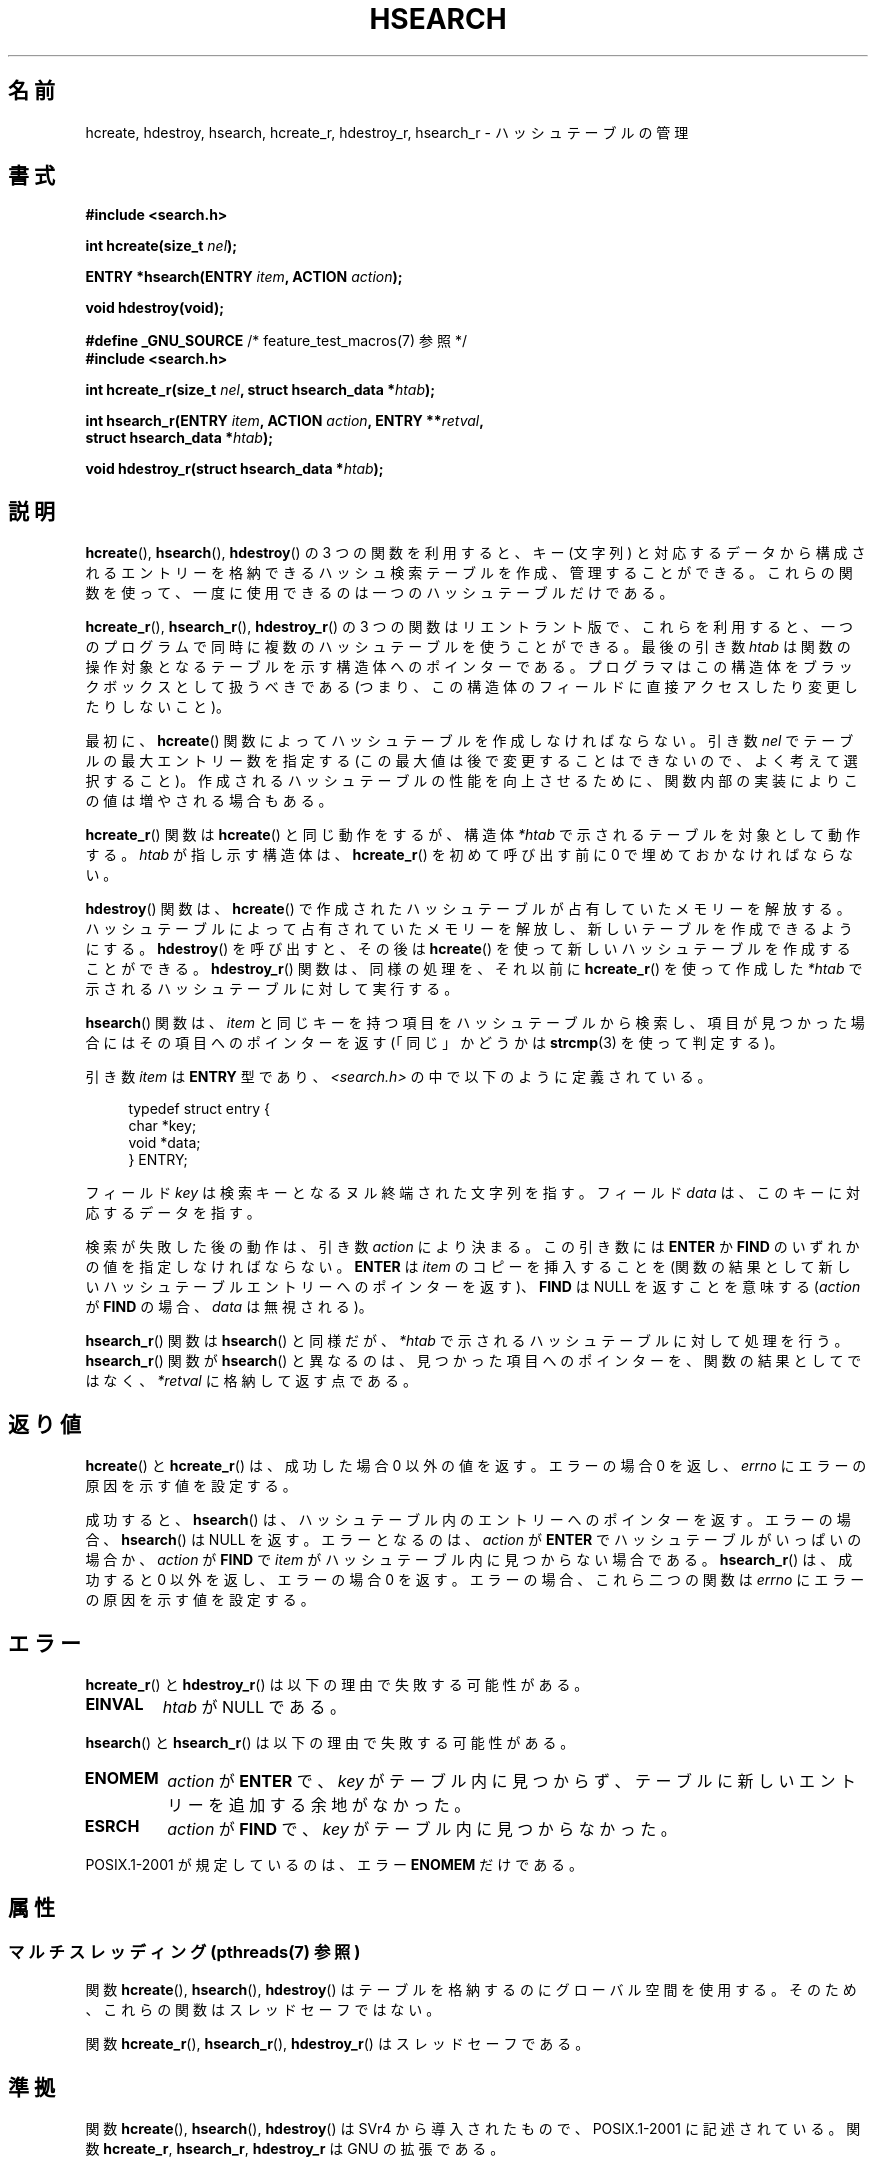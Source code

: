 .\" Copyright 1993 Ulrich Drepper (drepper@karlsruhe.gmd.de)
.\" and Copyright 2008, Linux Foundation, written by Michael Kerrisk
.\"     <mtk.manpages@gmail.com>
.\"
.\" %%%LICENSE_START(GPLv2+_DOC_FULL)
.\" This is free documentation; you can redistribute it and/or
.\" modify it under the terms of the GNU General Public License as
.\" published by the Free Software Foundation; either version 2 of
.\" the License, or (at your option) any later version.
.\"
.\" The GNU General Public License's references to "object code"
.\" and "executables" are to be interpreted as the output of any
.\" document formatting or typesetting system, including
.\" intermediate and printed output.
.\"
.\" This manual is distributed in the hope that it will be useful,
.\" but WITHOUT ANY WARRANTY; without even the implied warranty of
.\" MERCHANTABILITY or FITNESS FOR A PARTICULAR PURPOSE.  See the
.\" GNU General Public License for more details.
.\"
.\" You should have received a copy of the GNU General Public
.\" License along with this manual; if not, see
.\" <http://www.gnu.org/licenses/>.
.\" %%%LICENSE_END
.\"
.\" References consulted:
.\"     SunOS 4.1.1 man pages
.\" Modified Sat Sep 30 21:52:01 1995 by Jim Van Zandt <jrv@vanzandt.mv.com>
.\" Remarks from dhw@gamgee.acad.emich.edu Fri Jun 19 06:46:31 1998
.\" Modified 2001-12-26, 2003-11-28, 2004-05-20, aeb
.\" 2008-09-02, mtk: various additions and rewrites
.\" 2008-09-03, mtk, restructured somewhat, in part after suggestions from
.\"     Timothy S. Nelson <wayland@wayland.id.au>
.\"
.\"*******************************************************************
.\"
.\" This file was generated with po4a. Translate the source file.
.\"
.\"*******************************************************************
.\"
.\" Japanese Version Copyright (c) 1998 George Momma,
.\"     Copyright (c) 2001-2005 Yuichi SATO,
.\"     and Copyright (c) 2008 Akihiro MOTOKI
.\" Translated 1998-05-23, George Momma <momma@wakhok.ac.jp>
.\" Updated & Modified 2001-10-15, Yuichi SATO <ysato@h4.dion.ne.jp>
.\" Updated & Modified 2002-01-03, Yuichi SATO
.\" Updated & Modified 2004-01-17, Yuichi SATO <ysato444@yahoo.co.jp>
.\" Updated & Modified 2005-01-10, Yuichi SATO
.\" Updated 2008-09-20, Akihiro MOTOKI <amotoki@dd.iij4u.or.jp>
.\"
.TH HSEARCH 3 2014\-01\-05 GNU "Linux Programmer's Manual"
.SH 名前
hcreate, hdestroy, hsearch, hcreate_r, hdestroy_r, hsearch_r \- ハッシュテーブルの管理
.SH 書式
.nf
\fB#include <search.h>\fP
.sp
\fBint hcreate(size_t \fP\fInel\fP\fB);\fP
.sp
\fBENTRY *hsearch(ENTRY \fP\fIitem\fP\fB, ACTION \fP\fIaction\fP\fB);\fP
.sp
\fBvoid hdestroy(void);\fP
.sp
\fB#define _GNU_SOURCE\fP         /* feature_test_macros(7) 参照 */
.br
\fB#include <search.h>\fP
.sp
\fBint hcreate_r(size_t \fP\fInel\fP\fB, struct hsearch_data *\fP\fIhtab\fP\fB);\fP
.sp
\fBint hsearch_r(ENTRY \fP\fIitem\fP\fB, ACTION \fP\fIaction\fP\fB, ENTRY **\fP\fIretval\fP\fB,\fP
\fB              struct hsearch_data *\fP\fIhtab\fP\fB);\fP
.sp
\fBvoid hdestroy_r(struct hsearch_data *\fP\fIhtab\fP\fB);\fP
.fi
.SH 説明
\fBhcreate\fP(), \fBhsearch\fP(), \fBhdestroy\fP()  の 3 つの関数を利用すると、キー (文字列)
と対応するデータから構成される エントリーを格納できるハッシュ検索テーブルを作成、管理することができる。
これらの関数を使って、一度に使用できるのは一つのハッシュテーブルだけである。

\fBhcreate_r\fP(), \fBhsearch_r\fP(), \fBhdestroy_r\fP()  の 3
つの関数はリエントラント版で、これらを利用すると、 一つのプログラムで同時に複数のハッシュテーブルを使うことができる。 最後の引き数 \fIhtab\fP
は関数の操作対象となるテーブルを示す構造体へのポインターである。 プログラマはこの構造体をブラックボックスとして扱うべきである
(つまり、この構造体のフィールドに直接アクセスしたり変更したり しないこと)。

.\" e.g., in glibc it is raised to the next higher prime number
最初に、 \fBhcreate\fP()  関数によってハッシュテーブルを作成しなければならない。 引き数 \fInel\fP
でテーブルの最大エントリー数を指定する (この最大値は後で変更することはできないので、よく考えて選択すること)。
作成されるハッシュテーブルの性能を向上させるために、 関数内部の実装によりこの値は増やされる場合もある。

\fBhcreate_r\fP()  関数は \fBhcreate\fP()  と同じ動作をするが、構造体 \fI*htab\fP
で示されるテーブルを対象として動作する。 \fIhtab\fP が指し示す構造体は、 \fBhcreate_r\fP()  を初めて呼び出す前に 0
で埋めておかなければならない。

\fBhdestroy\fP()  関数は、 \fBhcreate\fP()  で作成されたハッシュテーブルが占有していたメモリーを解放する。
ハッシュテーブルによって占有されていたメモリーを解放し、 新しいテーブルを作成できるようにする。 \fBhdestroy\fP()  を呼び出すと、その後は
\fBhcreate\fP()  を使って新しいハッシュテーブルを作成することができる。 \fBhdestroy_r\fP()  関数は、同様の処理を、それ以前に
\fBhcreate_r\fP()  を使って作成した \fI*htab\fP で示されるハッシュテーブルに対して実行する。

\fBhsearch\fP()  関数は、\fIitem\fP と同じキーを持つ項目をハッシュテーブルから
検索し、項目が見つかった場合にはその項目へのポインターを返す (「同じ」かどうかは \fBstrcmp\fP(3)  を使って判定する)。

引き数 \fIitem\fP は \fBENTRY\fP 型であり、\fI<search.h>\fP の中で 以下のように定義されている。
.in +4n
.sp
.nf
typedef struct entry {
    char *key;
    void *data;
} ENTRY;
.in
.fi
.sp
フィールド \fIkey\fP は検索キーとなるヌル終端された文字列を指す。 フィールド \fIdata\fP は、このキーに対応するデータを指す。

検索が失敗した後の動作は、引き数 \fIaction\fP により決まる。 この引き数には \fBENTER\fP か \fBFIND\fP
のいずれかの値を指定しなければならない。 \fBENTER\fP は \fIitem\fP のコピーを挿入することを
(関数の結果として新しいハッシュテーブルエントリーへのポインターを返す)、 \fBFIND\fP は NULL を返すことを意味する (\fIaction\fP が
\fBFIND\fP の場合、 \fIdata\fP は無視される)。

\fBhsearch_r\fP()  関数は \fBhsearch\fP()  と同様だが、 \fI*htab\fP で示されるハッシュテーブルに対して処理を行う。
\fBhsearch_r\fP()  関数が \fBhsearch\fP()  と異なるのは、見つかった項目へのポインターを、 関数の結果としてではなく、
\fI*retval\fP に格納して返す点である。
.SH 返り値
\fBhcreate\fP()  と \fBhcreate_r\fP()  は、成功した場合 0 以外の値を返す。 エラーの場合 0 を返し、 \fIerrno\fP
にエラーの原因を示す値を設定する。

成功すると、 \fBhsearch\fP()  は、ハッシュテーブル内のエントリーへのポインターを返す。 エラーの場合、 \fBhsearch\fP()  は
NULL を返す。 エラーとなるのは、 \fIaction\fP が \fBENTER\fP でハッシュテーブルがいっぱいの場合か、 \fIaction\fP が
\fBFIND\fP で \fIitem\fP がハッシュテーブル内に 見つからない場合である。 \fBhsearch_r\fP()  は、成功すると 0
以外を返し、エラーの場合 0 を返す。 エラーの場合、 これら二つの関数は \fIerrno\fP にエラーの原因を示す値を設定する。
.SH エラー
.LP
\fBhcreate_r\fP()  と \fBhdestroy_r\fP()  は以下の理由で失敗する可能性がある。
.TP 
\fBEINVAL\fP
\fIhtab\fP が NULL である。
.PP
\fBhsearch\fP()  と \fBhsearch_r\fP()  は以下の理由で失敗する可能性がある。
.TP 
\fBENOMEM\fP
\fIaction\fP が \fBENTER\fP で、 \fIkey\fP がテーブル内に見つからず、 テーブルに新しいエントリーを追加する余地がなかった。
.TP 
\fBESRCH\fP
\fIaction\fP が \fBFIND\fP で、 \fIkey\fP がテーブル内に見つからなかった。
.PP
POSIX.1\-2001 が規定しているのは、エラー \fBENOMEM\fP だけである。
.SH 属性
.SS "マルチスレッディング (pthreads(7) 参照)"
関数 \fBhcreate\fP(), \fBhsearch\fP(), \fBhdestroy\fP()
はテーブルを格納するのにグローバル空間を使用する。そのため、これらの関数はスレッドセーフではない。
.LP
関数 \fBhcreate_r\fP(), \fBhsearch_r\fP(), \fBhdestroy_r\fP() はスレッドセーフである。
.SH 準拠
関数 \fBhcreate\fP(), \fBhsearch\fP(), \fBhdestroy\fP()  は SVr4 から導入されたもので、POSIX.1\-2001
に記述されている。 関数 \fBhcreate_r\fP, \fBhsearch_r\fP, \fBhdestroy_r\fP は GNU の拡張である。
.SH 注意
通常、ハッシュテーブルの実装は、衝突を最小限にするために テーブルに十分な空き領域がある場合に効率がよくなる。 このため、普通は、 \fInel\fP
を、呼び出し側がテーブルに格納しようと思っている エントリーの最大数より少なくとも 25% は大きな値にすべきである。

\fBhdestroy\fP()  と \fBhdestroy_r\fP()  は、ハッシュテーブルのエントリーの要素である \fIkey\fP と \fIdata\fP
が指すバッファーを解放しない (これができないのは、これらのバッファーが動的に割り当てられたのかを 知ることができないからである)。
これらのバッファーを解放する必要がある場合、 プログラムでは、これらのバッファーを解放できるように管理用のデータ構造を
設けて、これを管理しなければならない (解放が必要となる理由は、たいていは、プログラム自身と生存期間が同じ
ハッシュテーブルを一つだけ作成するのではなく、そのプログラムでは複数の ハッシュテーブルを繰り返して作成したり破棄したりするからであろう)。
.SH バグ
SVr4 と POSIX.1\-2001 の規定では、 \fIaction\fP は検索が失敗したときにだけ意味を持つとなっている。
よって、検索が成功した場合、\fIaction\fP の値が \fBENTER\fP でも 何もすべきではない。 (バージョン 2.3 より前の) libc と
glibc の実装はこの規格に違反しており、 この状況で、指定された \fIkey\fP に対応する \fIdata\fP が更新される。

ハッシュテーブルエントリーの追加はできるが、削除ができない。
.SH 例
.PP
次のプログラムは、ハッシュテーブルに 24 個の項目を挿入し、 それからそのうちのいくつかを表示する。
.nf

#include <stdio.h>
#include <stdlib.h>
#include <search.h>

static char *data[] = { "alpha", "bravo", "charlie", "delta",
     "echo", "foxtrot", "golf", "hotel", "india", "juliet",
     "kilo", "lima", "mike", "november", "oscar", "papa",
     "quebec", "romeo", "sierra", "tango", "uniform",
     "victor", "whisky", "x\-ray", "yankee", "zulu"
};

int main()
{
    ENTRY e, *ep;
    int i;

    hcreate(30);

    for (i = 0; i < 24; i++) {
        e.key = data[i];
        /* データは、ポインターではなく、単なる整数値である。 */
        e.data = (void *) i;
        ep = hsearch(e, ENTER);
        /* エラーは起こらないはずである。 */
        if (ep == NULL) {
            fprintf(stderr, "entry failed\en");
            exit(EXIT_FAILURE);
        }
    }

    for (i = 22; i < 26; i++) {
        /* テーブルにある 2 つのエントリーを表示し、
           あとの 2 つがテーブルにないことを示す。 */
        e.key = data[i];
        ep = hsearch(e, FIND);
        printf("%9.9s \-> %9.9s:%d\en", e.key,
               ep ? ep\->key : "NULL", ep ? (int)(ep\->data) : 0);
    }
    hdestroy();
    exit(EXIT_SUCCESS);
}
.fi
.SH 関連項目
\fBbsearch\fP(3), \fBlsearch\fP(3), \fBmalloc\fP(3), \fBtsearch\fP(3)
.SH この文書について
この man ページは Linux \fIman\-pages\fP プロジェクトのリリース 3.79 の一部
である。プロジェクトの説明とバグ報告に関する情報は
http://www.kernel.org/doc/man\-pages/ に書かれている。
